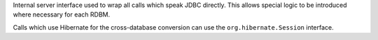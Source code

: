 Internal server interface used to wrap all calls which speak JDBC
directly. This allows special logic to be introduced where necessary for
each RDBM.

Calls which use Hibernate for the cross-database conversion can use the
``org.hibernate.Session`` interface.
